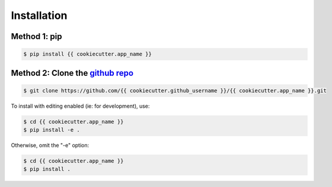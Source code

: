 Installation
============

Method 1: pip
^^^^^^^^^^^^^

.. code-block:: bash

    $ pip install {{ cookiecutter.app_name }}

Method 2: Clone the `github repo <https://github.com/{{ cookiecutter.github_username }}/{{ cookiecutter.app_name }}>`_
^^^^^^^^^^^^^^^^^^^^^^^^^^^^^^^^^^^^^^^^^^^^^^^^^^^^^^^^^^^^^^^^^^^^^^^^^^^^^

.. code-block:: bash

    $ git clone https://github.com/{{ cookiecutter.github_username }}/{{ cookiecutter.app_name }}.git

To install with editing enabled (ie: for development), use:

.. code-block:: bash

    $ cd {{ cookiecutter.app_name }}
    $ pip install -e .

Otherwise, omit the "-e" option:

.. code-block:: bash

    $ cd {{ cookiecutter.app_name }}
    $ pip install .
